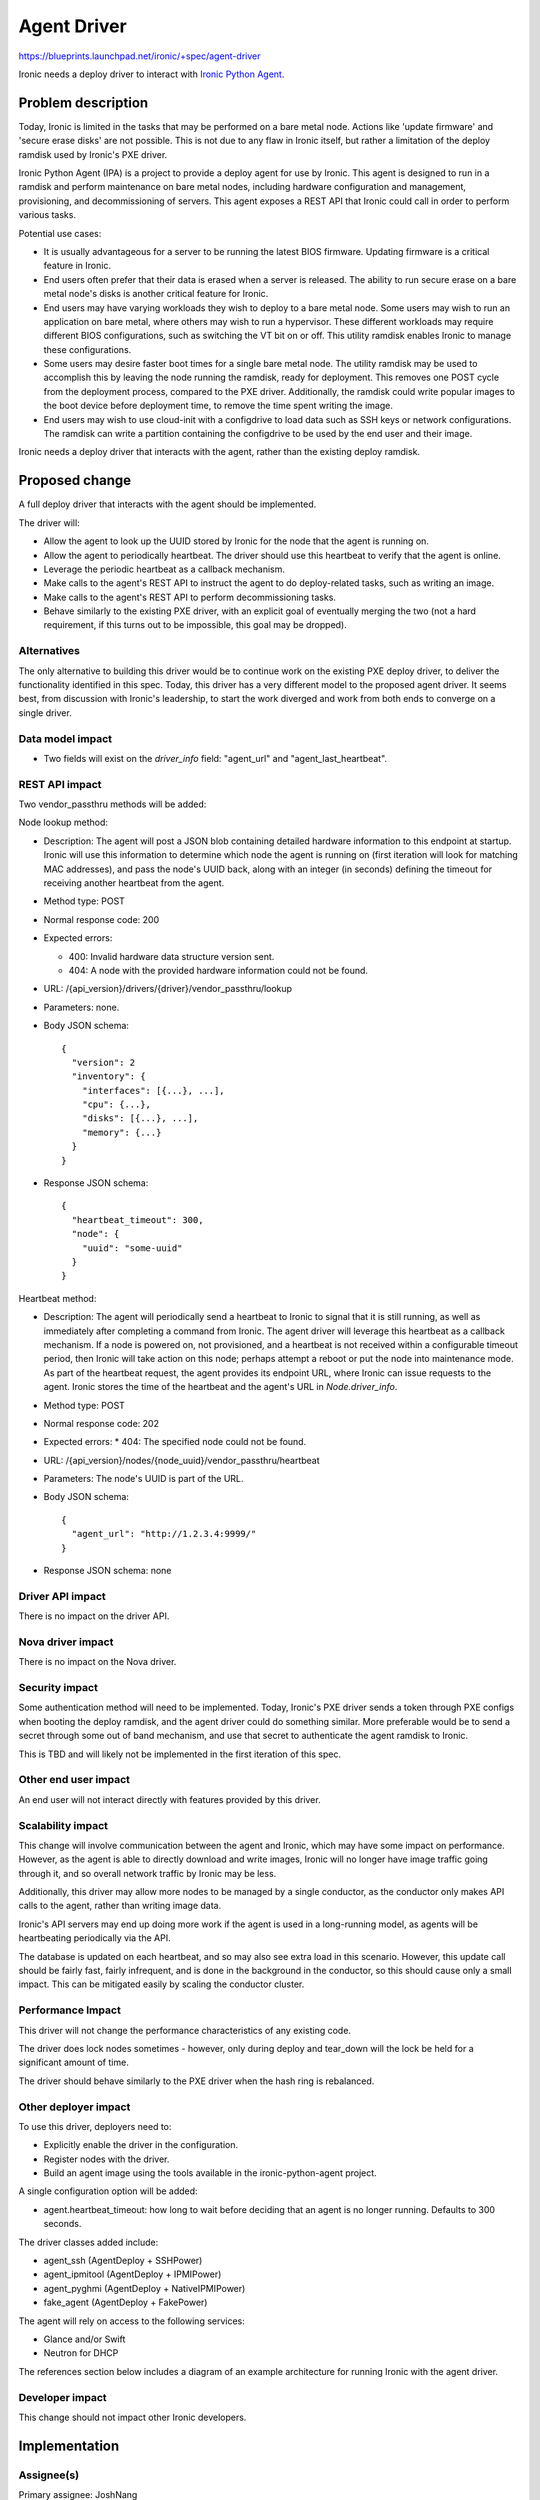 ..
 This work is licensed under a Creative Commons Attribution 3.0 Unported
 License.

 http://creativecommons.org/licenses/by/3.0/legalcode

============
Agent Driver
============

https://blueprints.launchpad.net/ironic/+spec/agent-driver

Ironic needs a deploy driver to interact with
`Ironic Python Agent <https://wiki.openstack.org/wiki/Ironic-python-agent>`_.

Problem description
===================

Today, Ironic is limited in the tasks that may be performed on a bare metal
node. Actions like 'update firmware' and 'secure erase disks' are not possible.
This is not due to any flaw in Ironic itself, but rather a limitation of the
deploy ramdisk used by Ironic's PXE driver.

Ironic Python Agent (IPA) is a project to provide a deploy agent for use by
Ironic. This agent is designed to run in a ramdisk and perform maintenance
on bare metal nodes, including hardware configuration and management,
provisioning, and decommissioning of servers. This agent exposes a REST API
that Ironic could call in order to perform various tasks.

Potential use cases:

* It is usually advantageous for a server to be running the latest BIOS
  firmware. Updating firmware is a critical feature in Ironic.

* End users often prefer that their data is erased when a server is released.
  The ability to run secure erase on a bare metal node's disks is another
  critical feature for Ironic.

* End users may have varying workloads they wish to deploy to a bare metal
  node. Some users may wish to run an application on bare metal, where others
  may wish to run a hypervisor. These different workloads may require
  different BIOS configurations, such as switching the VT bit on or off. This
  utility ramdisk enables Ironic to manage these configurations.

* Some users may desire faster boot times for a single bare metal node. The
  utility ramdisk may be used to accomplish this by leaving the node running
  the ramdisk, ready for deployment. This removes one POST cycle from the
  deployment process, compared to the PXE driver. Additionally, the ramdisk
  could write popular images to the boot device before deployment time, to
  remove the time spent writing the image.

* End users may wish to use cloud-init with a configdrive to load data such
  as SSH keys or network configurations. The ramdisk can write a partition
  containing the configdrive to be used by the end user and their image.

Ironic needs a deploy driver that interacts with the agent, rather than the
existing deploy ramdisk.

Proposed change
===============

A full deploy driver that interacts with the agent should be implemented.

The driver will:

* Allow the agent to look up the UUID stored by Ironic for the node that the
  agent is running on.

* Allow the agent to periodically heartbeat. The driver should use this
  heartbeat to verify that the agent is online.

* Leverage the periodic heartbeat as a callback mechanism.

* Make calls to the agent's REST API to instruct the agent to do
  deploy-related tasks, such as writing an image.

* Make calls to the agent's REST API to perform decommissioning tasks.

* Behave similarly to the existing PXE driver, with an explicit goal of
  eventually merging the two (not a hard requirement, if this turns out to
  be impossible, this goal may be dropped).

Alternatives
------------

The only alternative to building this driver would be to continue work on the
existing PXE deploy driver, to deliver the functionality identified in this
spec. Today, this driver has a very different model to the proposed agent
driver. It seems best, from discussion with Ironic's leadership, to start the
work diverged and work from both ends to converge on a single driver.

Data model impact
-----------------

* Two fields will exist on the `driver_info` field: "agent_url" and
  "agent_last_heartbeat".

REST API impact
---------------

Two vendor_passthru methods will be added:

Node lookup method:

* Description: The agent will post a JSON blob containing detailed hardware
  information to this endpoint at startup.  Ironic will use this
  information to determine which node the agent is running on (first iteration
  will look for matching MAC addresses), and pass the node's UUID back, along
  with an integer (in seconds) defining the timeout for receiving another
  heartbeat from the agent.

* Method type: POST

* Normal response code: 200

* Expected errors:

  * 400: Invalid hardware data structure version sent.
  * 404: A node with the provided hardware information could not be found.

* URL: /{api_version}/drivers/{driver}/vendor_passthru/lookup

* Parameters: none.

* Body JSON schema::

    {
      "version": 2
      "inventory": {
        "interfaces": [{...}, ...],
        "cpu": {...},
        "disks": [{...}, ...],
        "memory": {...}
      }
    }

* Response JSON schema::

    {
      "heartbeat_timeout": 300,
      "node": {
        "uuid": "some-uuid"
      }
    }

Heartbeat method:

* Description: The agent will periodically send a heartbeat to Ironic to
  signal that it is still running, as well as immediately after completing a
  command from Ironic. The agent driver will leverage this heartbeat as a
  callback mechanism. If a node is powered on, not provisioned, and a
  heartbeat is not received within a configurable timeout period, then Ironic
  will take action on this node; perhaps attempt a reboot or put the node into
  maintenance mode. As part of the heartbeat request, the agent provides its
  endpoint URL, where Ironic can issue requests to the agent. Ironic stores the
  time of the heartbeat and the agent's URL in `Node.driver_info`.

* Method type: POST

* Normal response code: 202

* Expected errors:
  * 404: The specified node could not be found.

* URL: /{api_version}/nodes/{node_uuid}/vendor_passthru/heartbeat

* Parameters: The node's UUID is part of the URL.

* Body JSON schema::

    {
      "agent_url": "http://1.2.3.4:9999/"
    }

* Response JSON schema: none

Driver API impact
-----------------

There is no impact on the driver API.

Nova driver impact
------------------

There is no impact on the Nova driver.

Security impact
---------------

Some authentication method will need to be implemented. Today, Ironic's PXE
driver sends a token through PXE configs when booting the deploy ramdisk, and
the agent driver could do something similar. More preferable would be to send
a secret through some out of band mechanism, and use that secret to
authenticate the agent ramdisk to Ironic.

This is TBD and will likely not be implemented in the first iteration of
this spec.

Other end user impact
---------------------

An end user will not interact directly with features provided by this driver.

Scalability impact
------------------

This change will involve communication between the agent and Ironic, which
may have some impact on performance. However, as the agent is able to
directly download and write images, Ironic will no longer have image traffic
going through it, and so overall network traffic by Ironic may be less.

Additionally, this driver may allow more nodes to be managed by a single
conductor, as the conductor only makes API calls to the agent, rather than
writing image data.

Ironic's API servers may end up doing more work if the agent is used in a
long-running model, as agents will be heartbeating periodically via the API.

The database is updated on each heartbeat, and so may also see extra load in
this scenario. However, this update call should be fairly fast, fairly
infrequent, and is done in the background in the conductor, so this should
cause only a small impact. This can be mitigated easily by scaling the
conductor cluster.

Performance Impact
------------------

This driver will not change the performance characteristics of any existing
code.

The driver does lock nodes sometimes - however, only during deploy and
tear_down will the lock be held for a significant amount of time.

The driver should behave similarly to the PXE driver when the hash ring
is rebalanced.

Other deployer impact
---------------------

To use this driver, deployers need to:

* Explicitly enable the driver in the configuration.

* Register nodes with the driver.

* Build an agent image using the tools available in the ironic-python-agent
  project.

A single configuration option will be added:

* agent.heartbeat_timeout: how long to wait before deciding that an agent
  is no longer running. Defaults to 300 seconds.

The driver classes added include:

* agent_ssh (AgentDeploy + SSHPower)

* agent_ipmitool (AgentDeploy + IPMIPower)

* agent_pyghmi (AgentDeploy + NativeIPMIPower)

* fake_agent (AgentDeploy + FakePower)

The agent will rely on access to the following services:

* Glance and/or Swift

* Neutron for DHCP

The references section below includes a diagram of an example architecture
for running Ironic with the agent driver.

Developer impact
----------------

This change should not impact other Ironic developers.


Implementation
==============

Assignee(s)
-----------

Primary assignee: JoshNang

Other contributors:

* jroll
* russell_h
* JayF
* dwalleck

Work Items
----------

* Implement the driver.

* Add a diskimage-builder element for IPA.

* Add devstack support for running Ironic with the IPA and PXE drivers
  *concurrently*. This is crucial for testing.

* Write Tempest tests for Ironic running with the agent driver.


Dependencies
============

None.


Testing
=======

The plan is to use the existing tempest tests, but with this driver specified.
This will require changes to tempest and devstack.

It is critical that deployers can use the PXE and IPA drivers in the same
environment. Tempest tests should explicitly test for this support.


Documentation Impact
====================

There will need to be clear documentation on how to run Ironic with the
agent driver.


References
==========

* `Ironic Python Agent wiki <https://wiki.openstack.org/wiki/Ironic-python-agent>`_

* `Ironic Python Agent repo <https://github.com/openstack/ironic-python-agent>`_

* `Example agent Architecture <https://8c9281d7b726ce93a4bd-63b3a98a421b1a8eb26177fc7852e719.ssl.cf5.rackcdn.com/teeth-architecture.png>`_
